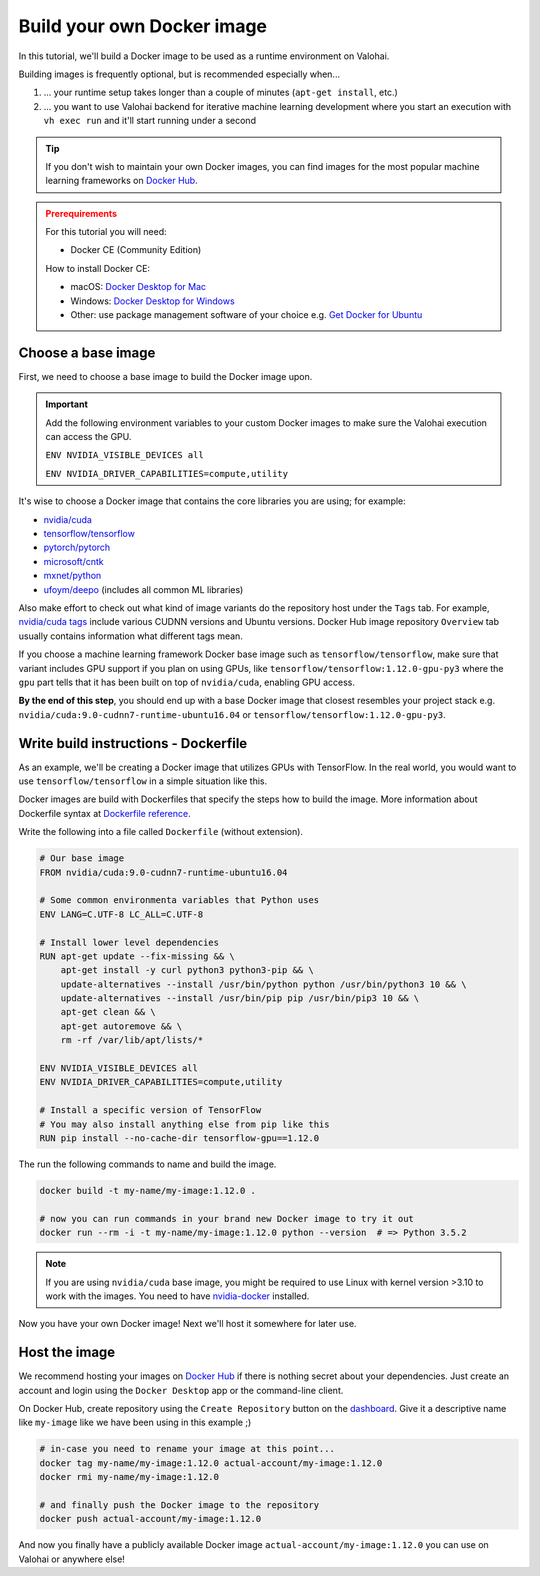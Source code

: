 .. meta::
    :description: Build your own Docker images to run custom machine learning code on scalable deep learning infrastructure.

.. _docker-build:

Build your own Docker image
################################

In this tutorial, we'll build a Docker image to be used as a runtime environment on Valohai.

Building images is frequently optional, but is recommended especially when...

1. ... your runtime setup takes longer than a couple of minutes (``apt-get install``, etc.)
2. ... you want to use Valohai backend for iterative machine learning development where you start an execution with ``vh exec run`` and it'll start running under a second

.. tip::

    If you don't wish to maintain your own Docker images, you can find images for the most popular machine learning frameworks on `Docker Hub <https://hub.docker.com/>`_.

.. admonition:: Prerequirements
    :class: attention

    For this tutorial you will need:

    * Docker CE (Community Edition)

    How to install Docker CE:

    * macOS: `Docker Desktop for Mac <https://docs.docker.com/docker-for-mac/install/>`_
    * Windows: `Docker Desktop for Windows <https://docs.docker.com/docker-for-windows/install/>`_
    * Other: use package management software of your choice e.g. `Get Docker for Ubuntu <https://docs.docker.com/install/linux/docker-ce/ubuntu/>`_

Choose a base image
-----------------------

First, we need to choose a base image to build the Docker image upon.

.. important::

    Add the following environment variables to your custom Docker images to make sure the Valohai execution can access the GPU.
    
    ``ENV NVIDIA_VISIBLE_DEVICES all``
    
    ``ENV NVIDIA_DRIVER_CAPABILITIES=compute,utility``

It's wise to choose a Docker image that contains the core libraries you are using; for example:

* `nvidia/cuda <https://hub.docker.com/r/nvidia/cuda>`_
* `tensorflow/tensorflow <https://hub.docker.com/r/tensorflow/tensorflow>`_
* `pytorch/pytorch <https://hub.docker.com/r/pytorch/pytorch>`_
* `microsoft/cntk <https://hub.docker.com/r/microsoft/cntk>`_
* `mxnet/python <https://hub.docker.com/r/mxnet/python>`_
* `ufoym/deepo <https://hub.docker.com/r/ufoym/deepo/>`_ (includes all common ML libraries)

Also make effort to check out what kind of image variants do the repository host under the ``Tags`` tab. For example, `nvidia/cuda tags <https://hub.docker.com/r/nvidia/cuda/tags>`_ include various CUDNN versions and Ubuntu versions. Docker Hub image repository ``Overview`` tab usually contains information what different tags mean.

If you choose a machine learning framework Docker base image such as ``tensorflow/tensorflow``, make sure that variant includes GPU support if you plan on using GPUs, like ``tensorflow/tensorflow:1.12.0-gpu-py3`` where the ``gpu`` part tells that it has been built on top of ``nvidia/cuda``, enabling GPU access.

**By the end of this step**, you should end up with a base Docker image that closest resembles your project stack e.g. ``nvidia/cuda:9.0-cudnn7-runtime-ubuntu16.04`` or ``tensorflow/tensorflow:1.12.0-gpu-py3``.

Write build instructions - Dockerfile
----------------------------------------------

As an example, we'll be creating a Docker image that utilizes GPUs with TensorFlow. In the real world, you would want to use ``tensorflow/tensorflow`` in a simple situation like this.

Docker images are build with Dockerfiles that specify the steps how to build the image. More information about Dockerfile syntax at `Dockerfile reference <https://docs.docker.com/engine/reference/builder/>`_.

Write the following into a file called ``Dockerfile`` (without extension).

.. code-block:: Dockerfile

    # Our base image
    FROM nvidia/cuda:9.0-cudnn7-runtime-ubuntu16.04

    # Some common environmenta variables that Python uses
    ENV LANG=C.UTF-8 LC_ALL=C.UTF-8

    # Install lower level dependencies
    RUN apt-get update --fix-missing && \
        apt-get install -y curl python3 python3-pip && \
        update-alternatives --install /usr/bin/python python /usr/bin/python3 10 && \
        update-alternatives --install /usr/bin/pip pip /usr/bin/pip3 10 && \
        apt-get clean && \
        apt-get autoremove && \
        rm -rf /var/lib/apt/lists/*

    ENV NVIDIA_VISIBLE_DEVICES all
    ENV NVIDIA_DRIVER_CAPABILITIES=compute,utility

    # Install a specific version of TensorFlow
    # You may also install anything else from pip like this
    RUN pip install --no-cache-dir tensorflow-gpu==1.12.0

The run the following commands to name and build the image.

.. code-block:: bash

    docker build -t my-name/my-image:1.12.0 .

    # now you can run commands in your brand new Docker image to try it out
    docker run --rm -i -t my-name/my-image:1.12.0 python --version  # => Python 3.5.2

.. note::

    If you are using ``nvidia/cuda`` base image, you might be required to use Linux with kernel version >3.10 to work with the images. You need to have `nvidia-docker <https://github.com/nvidia/nvidia-docker/wiki/Installation-(version-2.0)>`_ installed.

Now you have your own Docker image! Next we'll host it somewhere for later use.

Host the image
-----------------------

We recommend hosting your images on `Docker Hub <https://hub.docker.com/>`_ if there is nothing secret about your dependencies. Just create an account and login using the ``Docker Desktop`` app or the command-line client.

On Docker Hub, create repository using the ``Create Repository`` button on the `dashboard <https://hub.docker.com/>`_. Give it a descriptive name like ``my-image`` like we have been using in this example ;)

.. code-block:: bash

    # in-case you need to rename your image at this point...
    docker tag my-name/my-image:1.12.0 actual-account/my-image:1.12.0
    docker rmi my-name/my-image:1.12.0

    # and finally push the Docker image to the repository
    docker push actual-account/my-image:1.12.0

And now you finally have a publicly available Docker image ``actual-account/my-image:1.12.0`` you can use on Valohai or anywhere else!
